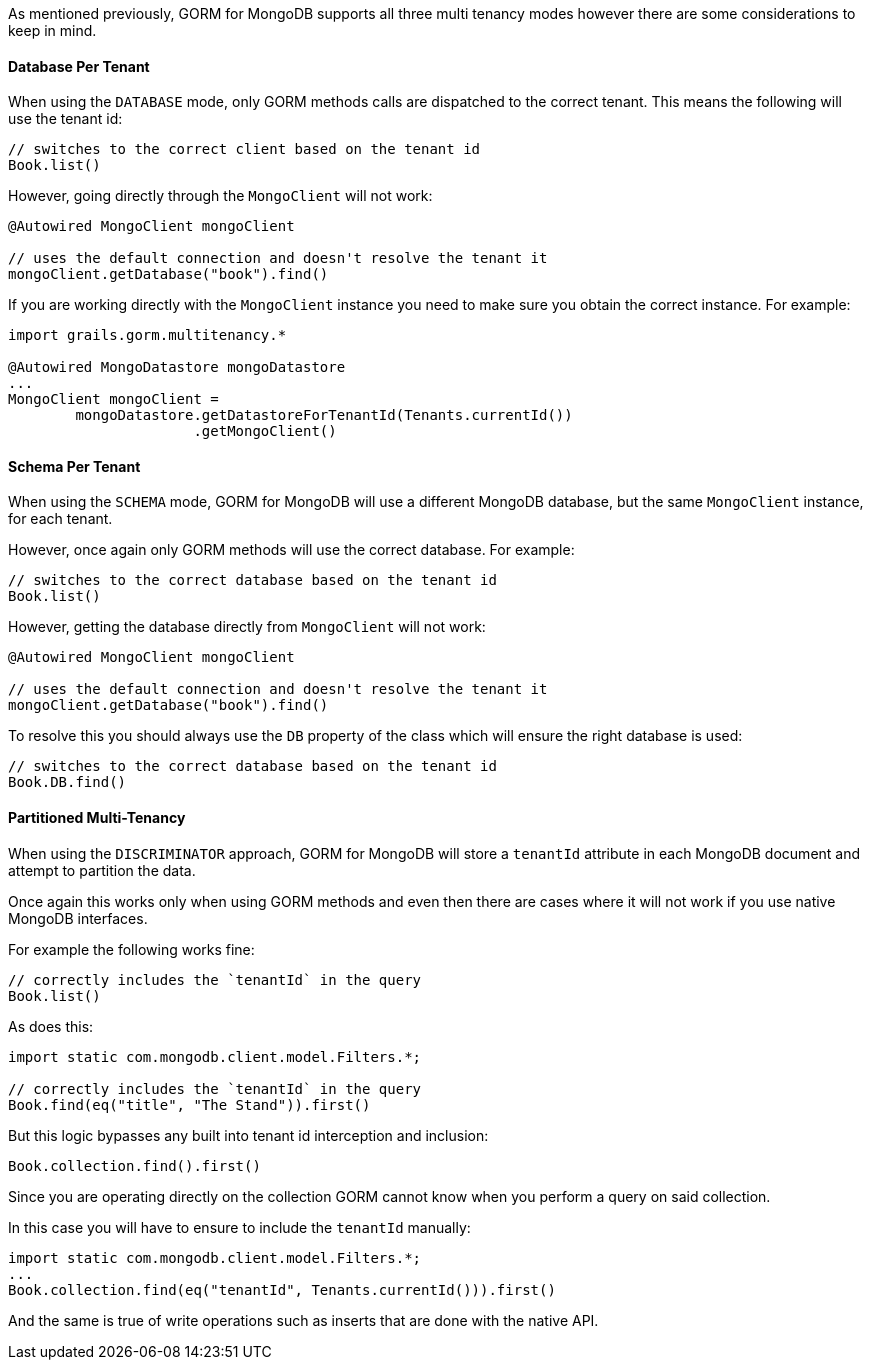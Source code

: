 As mentioned previously, GORM for MongoDB supports all three multi tenancy modes however there are some considerations to keep in mind.

==== Database Per Tenant

When using the `DATABASE` mode, only GORM methods calls are dispatched to the correct tenant. This means the following will use the tenant id:

[source,groovy]
----
// switches to the correct client based on the tenant id
Book.list()
----

However, going directly through the `MongoClient` will not work:

[source,groovy]
----
@Autowired MongoClient mongoClient

// uses the default connection and doesn't resolve the tenant it
mongoClient.getDatabase("book").find()
----

If you are working directly with the `MongoClient` instance you need to make sure you obtain the correct instance. For example:

[source,groovy]
----
import grails.gorm.multitenancy.*

@Autowired MongoDatastore mongoDatastore
...
MongoClient mongoClient =
        mongoDatastore.getDatastoreForTenantId(Tenants.currentId())
                      .getMongoClient()
----

==== Schema Per Tenant

When using the `SCHEMA` mode, GORM for MongoDB will use a different MongoDB database, but the same `MongoClient` instance, for each tenant.

However, once again only GORM methods will use the correct database. For example:

[source,groovy]
----
// switches to the correct database based on the tenant id
Book.list()
----

However, getting the database directly from `MongoClient` will not work:

[source,groovy]
----
@Autowired MongoClient mongoClient

// uses the default connection and doesn't resolve the tenant it
mongoClient.getDatabase("book").find()
----

To resolve this you should always use the `DB` property of the class which will ensure the right database is used:

[source,groovy]
----
// switches to the correct database based on the tenant id
Book.DB.find()
----

==== Partitioned Multi-Tenancy

When using the `DISCRIMINATOR` approach, GORM for MongoDB will store a `tenantId` attribute in each MongoDB document and attempt to partition the data.

Once again this works only when using GORM methods and even then there are cases where it will not work if you use native MongoDB interfaces.

For example the following works fine:

[source,groovy]
----
// correctly includes the `tenantId` in the query
Book.list()
----

As does this:

[source,groovy]
----
import static com.mongodb.client.model.Filters.*;

// correctly includes the `tenantId` in the query
Book.find(eq("title", "The Stand")).first()
----

But this logic bypasses any built into tenant id interception and inclusion:

[source,groovy]
----
Book.collection.find().first()
----

Since you are operating directly on the collection GORM cannot know when you perform a query on said collection.

In this case you will have to ensure to include the `tenantId` manually:

[source,groovy]
----
import static com.mongodb.client.model.Filters.*;
...
Book.collection.find(eq("tenantId", Tenants.currentId())).first()
----

And the same is true of write operations such as inserts that are done with the native API.
